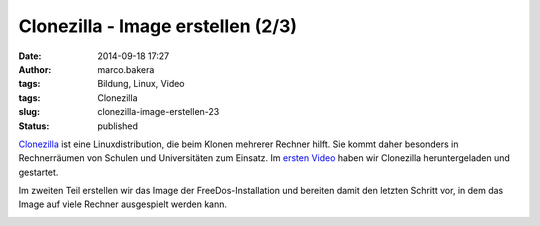 Clonezilla - Image erstellen (2/3)
##################################
:date: 2014-09-18 17:27
:author: marco.bakera
:tags: Bildung, Linux, Video
:tags: Clonezilla
:slug: clonezilla-image-erstellen-23
:status: published

`Clonezilla <http://clonezilla.org/>`__ ist eine Linuxdistribution, die
beim Klonen mehrerer Rechner hilft. Sie kommt daher besonders in
Rechnerräumen von Schulen und Universitäten zum Einsatz. Im `ersten
Video <http://www.bakera.de/wp/2014/09/clonezilla-installation-und-start-13/>`__
haben wir Clonezilla heruntergeladen und gestartet.

Im zweiten Teil erstellen wir das Image der FreeDos-Installation und
bereiten damit den letzten Schritt vor, in dem das Image auf viele
Rechner ausgespielt werden kann.

.. image:: images/2018/06/5MbMS97Mea0.jpg
   :alt: Youtube-Video
   :target: https://www.youtube-nocookie.com/embed/5MbMS97Mea0?rel=0
